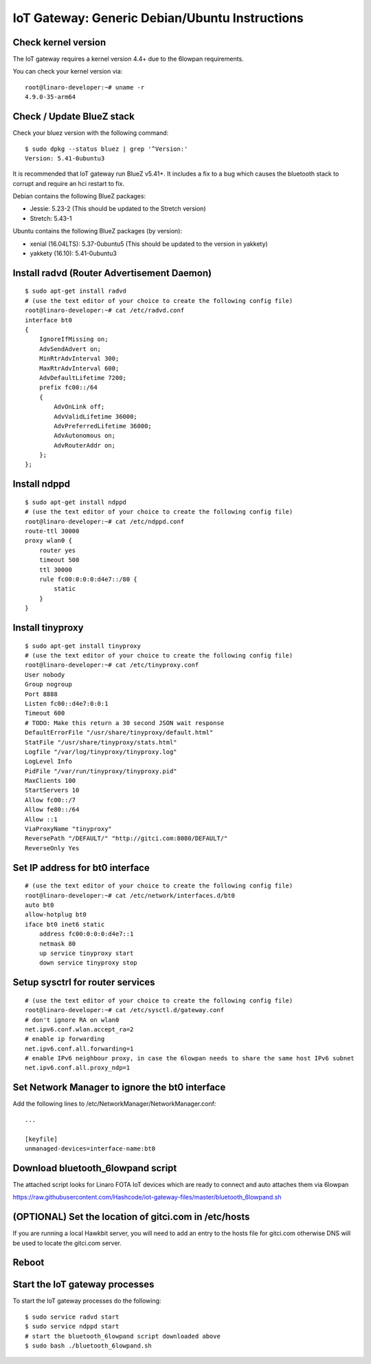 .. highlight:: sh

.. _iot-gateway-debian_ubuntu:

IoT Gateway: Generic Debian/Ubuntu Instructions
===============================================

Check kernel version
--------------------

The IoT gateway requires a kernel version 4.4+ due to the 6lowpan
requirements.

You can check your kernel version via::

    root@linaro-developer:~# uname -r
    4.9.0-35-arm64

Check / Update BlueZ stack
--------------------------

Check your bluez version with the following command::

    $ sudo dpkg --status bluez | grep '^Version:'
    Version: 5.41-0ubuntu3

It is recommended that IoT gateway run BlueZ v5.41+.  It includes a
fix to a bug which causes the bluetooth stack to corrupt and require
an hci restart to fix.

Debian contains the following BlueZ packages:

- Jessie: 5.23-2 (This should be updated to the Stretch version)
- Stretch: 5.43-1

Ubuntu contains the following BlueZ packages (by version):

- xenial (16.04LTS): 5.37-0ubuntu5 (This should be updated to the version in yakkety)
- yakkety (16.10): 5.41-0ubuntu3

Install radvd (Router Advertisement Daemon)
-------------------------------------------

::

    $ sudo apt-get install radvd
    # (use the text editor of your choice to create the following config file)
    root@linaro-developer:~# cat /etc/radvd.conf
    interface bt0
    {
        IgnoreIfMissing on;
        AdvSendAdvert on;
        MinRtrAdvInterval 300;
        MaxRtrAdvInterval 600;
        AdvDefaultLifetime 7200;
        prefix fc00::/64
        {
            AdvOnLink off;
            AdvValidLifetime 36000;
            AdvPreferredLifetime 36000;
            AdvAutonomous on;
            AdvRouterAddr on;
        };
    };

Install ndppd
-------------

::

    $ sudo apt-get install ndppd
    # (use the text editor of your choice to create the following config file)
    root@linaro-developer:~# cat /etc/ndppd.conf
    route-ttl 30000
    proxy wlan0 {
        router yes
        timeout 500
        ttl 30000
        rule fc00:0:0:0:d4e7::/80 {
            static
        }
    }


Install tinyproxy
-----------------

::

    $ sudo apt-get install tinyproxy
    # (use the text editor of your choice to create the following config file)
    root@linaro-developer:~# cat /etc/tinyproxy.conf
    User nobody
    Group nogroup
    Port 8888
    Listen fc00::d4e7:0:0:1
    Timeout 600
    # TODO: Make this return a 30 second JSON wait response
    DefaultErrorFile "/usr/share/tinyproxy/default.html"
    StatFile "/usr/share/tinyproxy/stats.html"
    Logfile "/var/log/tinyproxy/tinyproxy.log"
    LogLevel Info
    PidFile "/var/run/tinyproxy/tinyproxy.pid"
    MaxClients 100
    StartServers 10
    Allow fc00::/7
    Allow fe80::/64
    Allow ::1
    ViaProxyName "tinyproxy"
    ReversePath "/DEFAULT/" "http://gitci.com:8080/DEFAULT/"
    ReverseOnly Yes


Set IP address for bt0 interface
--------------------------------

::

    # (use the text editor of your choice to create the following config file)
    root@linaro-developer:~# cat /etc/network/interfaces.d/bt0
    auto bt0
    allow-hotplug bt0
    iface bt0 inet6 static
        address fc00:0:0:0:d4e7::1
        netmask 80
        up service tinyproxy start
        down service tinyproxy stop

Setup sysctrl for router services
---------------------------------

::

    # (use the text editor of your choice to create the following config file)
    root@linaro-developer:~# cat /etc/sysctl.d/gateway.conf
    # don't ignore RA on wlan0
    net.ipv6.conf.wlan.accept_ra=2
    # enable ip forwarding
    net.ipv6.conf.all.forwarding=1
    # enable IPv6 neighbour proxy, in case the 6lowpan needs to share the same host IPv6 subnet
    net.ipv6.conf.all.proxy_ndp=1

Set Network Manager to ignore the bt0 interface
-----------------------------------------------

.. highlight:: none

Add the following lines to /etc/NetworkManager/NetworkManager.conf::

    ...

    [keyfile]
    unmanaged-devices=interface-name:bt0

Download bluetooth_6lowpand script
----------------------------------

.. highlight:: sh

The attached script looks for Linaro FOTA IoT devices which are ready
to connect and auto attaches them via 6lowpan

https://raw.githubusercontent.com/Hashcode/iot-gateway-files/master/bluetooth_6lowpand.sh

(OPTIONAL) Set the location of gitci.com in /etc/hosts
------------------------------------------------------

If you are running a local Hawkbit server, you will need to add an
entry to the hosts file for gitci.com otherwise DNS will be used to
locate the gitci.com server.

Reboot
------

Start the IoT gateway processes
-------------------------------

To start the IoT gateway processes do the following::

    $ sudo service radvd start
    $ sudo service ndppd start
    # start the bluetooth_6lowpand script downloaded above
    $ sudo bash ./bluetooth_6lowpand.sh

